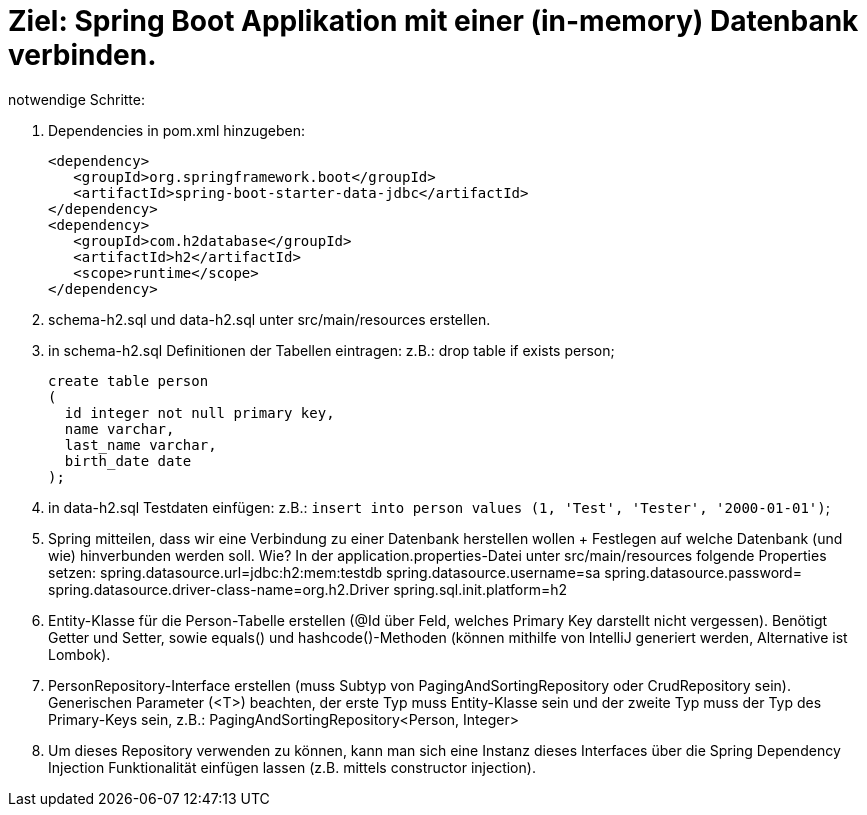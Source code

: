 = Ziel: Spring Boot Applikation mit einer (in-memory) Datenbank verbinden.

notwendige Schritte:

. Dependencies in pom.xml hinzugeben:
+
[source,xml]
----
<dependency>
   <groupId>org.springframework.boot</groupId>
   <artifactId>spring-boot-starter-data-jdbc</artifactId>
</dependency>
<dependency>
   <groupId>com.h2database</groupId>
   <artifactId>h2</artifactId>
   <scope>runtime</scope>
</dependency>
----

. schema-h2.sql und data-h2.sql unter src/main/resources erstellen.

. in schema-h2.sql Definitionen der Tabellen eintragen:
 z.B.:
 drop table if exists person;
+
[source,sql]
create table person
(
  id integer not null primary key,
  name varchar,
  last_name varchar,
  birth_date date
);


. in data-h2.sql Testdaten einfügen:
 z.B.:
`` insert into person values (1, 'Test', 'Tester', '2000-01-01')``;

. Spring mitteilen, dass wir eine Verbindung zu einer Datenbank herstellen wollen + Festlegen auf welche Datenbank (und wie) hinverbunden werden soll.
 Wie?
 In der application.properties-Datei unter src/main/resources folgende Properties setzen:
 spring.datasource.url=jdbc:h2:mem:testdb
 spring.datasource.username=sa
 spring.datasource.password=
 spring.datasource.driver-class-name=org.h2.Driver
 spring.sql.init.platform=h2

. Entity-Klasse für die Person-Tabelle erstellen (@Id über Feld, welches Primary Key darstellt nicht vergessen). Benötigt Getter und Setter, sowie equals() und hashcode()-Methoden (können mithilfe von IntelliJ generiert werden, Alternative ist Lombok).

. PersonRepository-Interface erstellen (muss Subtyp von PagingAndSortingRepository oder CrudRepository sein). Generischen Parameter (<T>) beachten, der erste Typ muss Entity-Klasse sein und der zweite Typ muss der Typ des Primary-Keys sein, z.B.: PagingAndSortingRepository&lt;Person, Integer&gt;

. Um dieses Repository verwenden zu können, kann man sich eine Instanz dieses Interfaces über die Spring Dependency Injection Funktionalität einfügen lassen (z.B. mittels constructor injection).